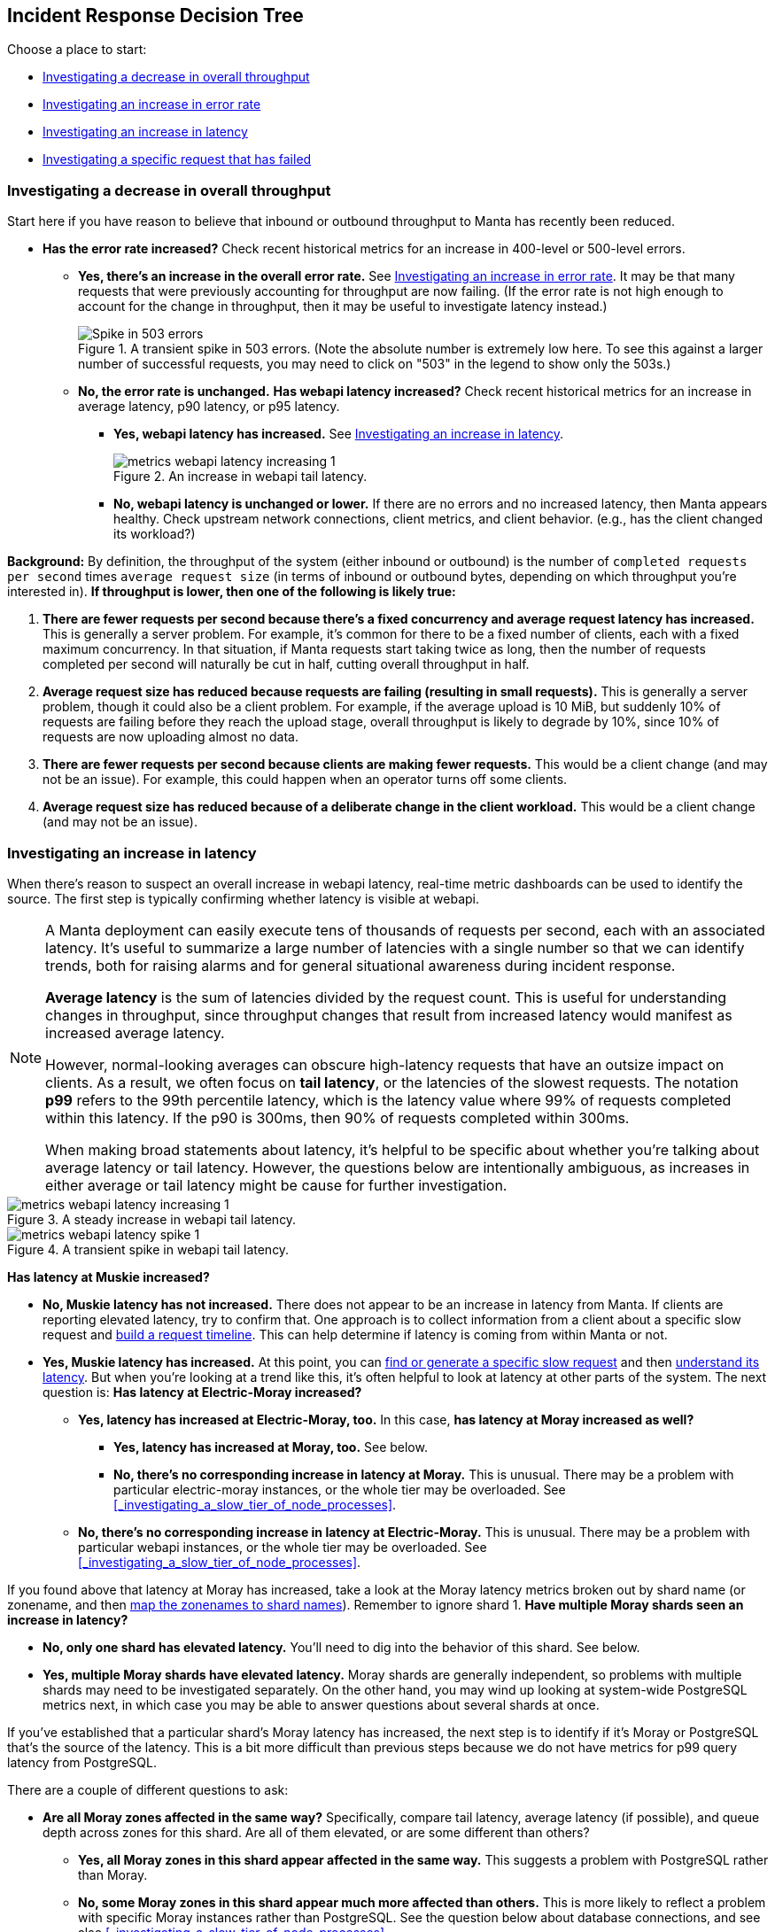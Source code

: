 == Incident Response Decision Tree

//   - Has Muskie tail latency increased?
//     Yes: Check for increase in tail latency at electric-moray
//       Yes: Check for increase in tail latency at moray
//         Yes:
// 	- Identify which shards are affected.
// 	- Does it apply uniformly to all instances in the shard?
// 	  Yes: Investigate PostgreSQL latency
// 	  No: Examine specific instances with high latency
// 	  - Are they over 85% CPU utilization?
// 	    Yes: Is it mostly GC?
// 	      Yes: There's likely a memory leak.  gcore and restart.
// 	      No: Are there other instances using much less CPU?
// 	      - Yes: The load is imbalanced.  Are all instances in DNS?
//                   Yes: This is likely a new bug requiring core file analysis of
//                        cueball state.
//                   No, and the ones not in DNS are the ones that are lightly
//                   loaded.
//                       Is registrar running in the zones that aren't in DNS?
//                       No: Determine why and try to bring up registrar.
//                       Yes: Registrar/ZK bug.
//             No (not mostly GC): profile it.
//         No (no tail latency at Moray):
//         - Does electric-moray tail latency affect only some instances?
//           No:
//           - Is CPU usage above 75% per process (300% per zone) for most
//             instances?
//             Yes: Pick one.  Is it mostly GC?
// 	      Yes: There's likely a memory leak.  gcore and restart.
//               No:  Profile it.
//             Yes: Likely out of capacity.  Deploy more electric-moray instances.
//                  Also check whether workload has generally increased with CPU
//                  usage.
//             No: Trace Electric-Moray processes.
//           Yes: find an affected instance (zone and process):
//           - Is it over 85% CPU utilization?
//             Yes: Is it mostly GC?
// 	      Yes: There's likely a memory leak.  gcore and restart.
//               No:  Profile it.

Choose a place to start:

* <<_investigating_a_decrease_in_overall_throughput>>
* <<_investigating_an_increase_in_error_rate>>
* <<_investigating_an_increase_in_latency>>
* <<_investigating_a_specific_request_that_has_failed>>

=== Investigating a decrease in overall throughput

Start here if you have reason to believe that inbound or outbound throughput to
Manta has recently been reduced.


* **Has the error rate increased?**  Check recent historical metrics for an
  increase in 400-level or 500-level errors.
** **Yes, there's an increase in the overall error rate.**  See
   <<_investigating_an_increase_in_error_rate>>.  It may be that many requests
   that were previously accounting for throughput are now failing.  (If the
   error rate is not high enough to account for the change in throughput, then
   it may be useful to investigate latency instead.)
+
--
.A transient spike in 503 errors.  (Note the absolute number is extremely low here.  To see this against a larger number of successful requests, you may need to click on "503" in the legend to show only the 503s.)
image::images/metrics-webapi-errors-spike-1.png[Spike in 503 errors,align="center"]
--
** **No, the error rate is unchanged.**  **Has webapi latency increased?**  Check
   recent historical metrics for an increase in average latency, p90 latency, or
   p95 latency.
*** **Yes, webapi latency has increased.**  See
    <<_investigating_an_increase_in_latency>>.
+
--
.An increase in webapi tail latency.
image::images/metrics-webapi-latency-increasing-1.png[,align="center"]
--
*** **No, webapi latency is unchanged or lower.**  If there are no errors and no
    increased latency, then Manta appears healthy.  Check upstream network
    connections, client metrics, and client behavior.  (e.g., has the client
    changed its workload?)

**Background:** By definition, the throughput of the system (either inbound or
outbound) is the number of `completed requests per second` times `average
request size` (in terms of inbound or outbound bytes, depending on which
throughput you're interested in).  *If throughput is lower, then one of the
following is likely true:*

1. *There are fewer requests per second because there's a fixed concurrency and
   average request latency has increased.*  This is generally a server problem.
   For example, it's common for there to be a fixed number of clients, each with
   a fixed maximum concurrency.  In that situation, if Manta requests start
   taking twice as long, then the number of requests completed per second will
   naturally be cut in half, cutting overall throughput in half.
2. *Average request size has reduced because requests are failing (resulting in
   small requests).*  This is generally a server problem, though it could also be
   a client problem.  For example, if the average upload is 10 MiB, but suddenly
   10% of requests are failing before they reach the upload stage, overall
   throughput is likely to degrade by 10%, since 10% of requests are now
   uploading almost no data.
3. *There are fewer requests per second because clients are making fewer
   requests.*  This would be a client change (and may not be an issue).  For
   example, this could happen when an operator turns off some clients.
4. *Average request size has reduced because of a deliberate change in the
   client workload.*  This would be a client change (and may not be an issue).


=== Investigating an increase in latency

When there's reason to suspect an overall increase in webapi latency, real-time
metric dashboards can be used to identify the source.  The first step is
typically confirming whether latency is visible at webapi.

[NOTE]
====
A Manta deployment can easily execute tens of thousands of requests per
second, each with an associated latency.  It's useful to summarize a large
number of latencies with a single number so that we can identify trends, both
for raising alarms and for general situational awareness during incident
response.

**Average latency** is the sum of latencies divided by the request count.  This
is useful for understanding changes in throughput, since throughput changes that
result from increased latency would manifest as increased average latency.

However, normal-looking averages can obscure high-latency requests that have an
outsize impact on clients.  As a result, we often focus on **tail latency**, or
the latencies of the slowest requests.  The notation *p99* refers to the 99th
percentile latency, which is the latency value where 99% of requests completed
within this latency.  If the p90 is 300ms, then 90% of requests completed within
300ms.

When making broad statements about latency, it's helpful to be specific about
whether you're talking about average latency or tail latency.  However, the
questions below are intentionally ambiguous, as increases in either average or
tail latency might be cause for further investigation.
====

.A steady increase in webapi tail latency.
image::images/metrics-webapi-latency-increasing-1.png[,align="center"]

.A transient spike in webapi tail latency.
image::images/metrics-webapi-latency-spike-1.png[,align="center"]

**Has latency at Muskie increased?**

* **No, Muskie latency has not increased.**  There does not appear to be an
  increase in latency from Manta.  If clients are reporting elevated latency,
  try to confirm that.  One approach is to collect information from a client
  about a specific slow request and <<_build_a_request_timeline, build a request
  timeline>>.  This can
  help determine if latency is coming from within Manta or not.
* **Yes, Muskie latency has increased.**  At this point, you can
  <<_finding_or_generating_a_failed_request, find or generate a specific slow
  request>> and then <<_understanding_latency_for_a_specific_request, understand
  its latency>>.
  But when you're looking at a trend like this, it's often helpful to look at
  latency at other parts of the system.  The next question is: **Has latency at
  Electric-Moray increased?**
** **Yes, latency has increased at Electric-Moray, too.**  In this case, **has
   latency at Moray increased as well?**
*** **Yes, latency has increased at Moray, too.** See below.
*** **No, there's no corresponding increase in latency at Moray.**  This is
   unusual.  There may be a problem with particular electric-moray instances, or
   the whole tier may be overloaded.  See
   <<_investigating_a_slow_tier_of_node_processes>>. 
** **No, there's no corresponding increase in latency at Electric-Moray.**  This
   is unusual.  There may be a problem with particular webapi instances, or the
   whole tier may be overloaded.  See
   <<_investigating_a_slow_tier_of_node_processes>>.

If you found above that latency at Moray has increased, take a look at the
Moray latency metrics broken out by shard name (or zonename, and then
<<_finding_what_shard_e_particular_zone_is_part_of, map the zonenames to shard
names>>).  Remember to ignore shard 1.  **Have multiple Moray shards seen an
increase in latency?**

* **No, only one shard has elevated latency.**  You'll need to dig into the
  behavior of this shard.  See below.
* **Yes, multiple Moray shards have elevated latency.**  Moray shards are
  generally independent, so problems with multiple shards may need to be
  investigated separately.  On the other hand, you may wind up looking at
  system-wide PostgreSQL metrics next, in which case you may be able to answer
  questions about several shards at once.

If you've established that a particular shard's Moray latency has increased,
the next step is to identify if it's Moray or PostgreSQL that's the source of
the latency.  This is a bit more difficult than previous steps because we do not
have metrics for p99 query latency from PostgreSQL.

There are a couple of different questions to ask:

* **Are all Moray zones affected in the same way?**  Specifically, compare tail
  latency, average latency (if possible), and queue depth across zones for this
  shard.  Are all of them elevated, or are some different than others?
** **Yes, all Moray zones in this shard appear affected in the same way.**  This
   suggests a problem with PostgreSQL rather than Moray.
** **No, some Moray zones in this shard appear much more affected than others.**
   This is more likely to reflect a problem with specific Moray instances rather
   than PostgreSQL.  See the question below about database connections, and see
   also <<_investigating_a_slow_tier_of_node_processes>>.
* **Is there a high rate of Moray queueing on this shard, relative to other
  shards?**  If there's a high rate of queueing, the database might be the
  source of the latency.  If not, it's possible that Moray is the source of the
  problem.
* If there is queueing at Moray, check the number of backend 
  connections (or processes) reported on the PostgreSQL dashboard.  **Does this
  shard have the same number of database connections as other shards?**
** **Yes, this shard has the same number of connections as other shards.** Move
   on to other questions.
** **No, this shard has fewer connections than other shards.**  This may
   indicate a connection management problem at Moray.  If Moray instances lose
   track of connections, they may be limited in how much work they can dispatch
   to PostgreSQL, resulting in increased latency as requests queue up.
** **No, this shard has far more connections than other shards.**  If this shard
   has over 500 connections, that may indicate a problem with Moray.  There are
   generally supposed to be at most 64 connections per Moray zone in this shard,
   and we usually deploy 3-6 zones per shard.

Based on these questions, if it seems like the problem is associated with
PostgreSQL, see <<_investigating_postgresql_latency>>.  Otherwise, the problem
is likely with Moray.  See <<_investigating_a_slow_tier_of_node_processes>>.


=== Investigating an increase in error rate

There are a couple of major kinds of error.

- A **500-level response** (that is, a well-formed HTTP response with a status
  code between 500 and 599) generally reflects a problem with Manta.
- A **400-level response** (that is, a well-formed HTTP response with a status
  code between 400 and 499) may happen under normal operation and may indicate
  no problem at all, or it may reflect a client issue.  In rare cases, a 499
  response can reflect a server issue.  The details depend on the specific type
  of error and whether the client expects it or not.
- If the client gives up before the server has sent a response, then the client
  will likely report a _client timeout_, while the server will likely report a
  connection that was abruptly closed by the client.
- If there's a networking issue that causes the client or server to abandon the
  connection, both sides will generally report an explicit socket error.


==== Response code 507

See <<_not_enough_free_space_for_mb>>.

// TODO cover 504?

==== Response code 503

A `503 Service Unavailable` response generally indicates that Manta is refusing
some requests because it is overloaded or some dependencies are not functioning.
There are three major cases where this happens:

* At least one Moray instance is at its maximum queue length and is refusing new
  requests.
* There are not enough online storage nodes to handle the upload.
* Muskie did not respond to the request quickly enough.

In all cases, you can <<_investigating_a_specific_request_that_has_failed>> to
find the cause of the failure.

**If you already have a particular 503 response,** you can quickly determine
which of these cases caused it.

* **Does the response have `x-server-name` and `x-request-id` headers?**
** **No, these headers are missing.**  This indicates Muskie took too long to
   respond.  See either <<_investigating_a_specific_request_that_has_failed>>
   (for just this one request) or <<_investigating_an_increase_in_latency>> (for
   a large number).
** **Yes, these headers are present.**  In this case, the error message in the
   body of the response will indicate the problem.  See
   <<_details_about_specific_error_messages>>.

**If you have a large number of 503s,** you can check for systemic causes:

* **Are there Moray shards with high queue lengths?**  Check recent historical
  metrics for Moray queue length.  If any zone or shard has more than a few
  thousand items queued, it may be causing 503-level responses.
** **Yes, some shards have long Moray queues.**  See
  <<_investigating_elevated_moray_latency>>.
** **No shard has long queues.**  See
  <<_finding_or_generating_a_failed_request>> to find a Muskie log entry with
  more details about the source of the 503.

// TODO can this come from 502 -- muskie timeout?  in that case, need to track
// down load balancer log entry.  This is discussed earlier.


==== Response code 502

Manta no longer issues this response code.  If you see it, please file a bug.
Historically, this was associated with slow Muskie requests.  These are
generally now reported as 503s.


==== Response code 500

This generally indicates a server-side bug.  See
<<_finding_or_generating_a_failed_request>> to learn why the request failed.


==== Response code 499

499 is an internal status code used to describe when a client appears to have
abandoned a request.  Specifically, this is recorded when a client closes its
socket before finishing a request.  In this case, there is no response, since
the server may have no place to send it.

499s may be seen if:

* the client gave up (timed out) before the server sent an initial response
  (e.g., a `100-continue`)
* the client crashed (closing its sockets)
* a network issue disrupted the connection between client and server

**If you have a specific 499 request's Muskie log entry already** (as from a
<<_finding_or_generating_a_failed_request, Muskie log>>), was the latency fairly
high?  (If you know the client's timeout, was the request latency longer than
this timeout?)  Check the "latency" field in the Muskie log entry.  Also compare
the `Date` header in the request with the timestamp of the log entry.  If these
don't match up, the request may have been queued somewhere before being
processed by Muskie.

* **Yes, the request took several seconds (and/or longer than the client's
  timeout).**  Elevated Muskie latency may be the reason for the 499.  See
  either <<_understanding_latency_for_a_specific_request>> or (if you have a lot
  of them) <<_investigating_an_increase_in_latency>>.
* **No, the request was short (and/or shorter than the client's timeout).**
  This appears to be a client issue.


==== Other 400-level response codes

These are usually client issues, though it's always possible there are
server-side bugs that cause erroneous 400-level responses.  The only way to be
sure is to examine the request and response to see if the response appears
correct.

// TODO find bug where too many ssh keys resulted in 401/403?


=== Investigating a specific request that has failed

Start here if you want to understand why a specific request has failed.  These
steps will help you find corresponding log entries with more detail.

Ideally, you'll want to have:

- the `x-server-name` header from the response
- the `x-request-id` header from the response
- the approximate time of the response (which calendar hour it was sent)
- the IP address that the client used to reach Manta

In many cases, you can get by with only some of this information.  The more
information you have, the easier (and faster) it will be to find more
information.

You might also try <<_finding_or_generating_a_failed_request, generating your
own request>> to investigate.

If you find the log entry, see <<_understanding_a_muskie_log_entry>> for
details.  If you find none, see <<_if_there_is_no_muskie_log_entry>>.

==== If you have the `x-request-id` and `x-server-name` headers

The `x-server-name` header gives you the uuid for the "webapi" zone that
processed this request.

* **Was the request completed after the top of the current hour?**
** **Yes, the request was handled after the top of the hour.** The log entry will
   be inside the Muskie zone.  First, <<_locate_a_specific_zone, find the
   datacenter where the Muskie zone that handled the request is deployed>>.
   From the headnode of that datacenter, use `manta-oneach` to search the Muskie
   log file for the request id:
+
[source,text]
----
manta-oneach -z WEBAPI_ZONE_UUID 'grep REQUEST_ID /var/log/muskie.log' | bunyan
----
+
filling in `WEBAPI_ZONE_UUID` from the `x-server-name` header and `REQUEST_ID`
from the `x-request-id` header.
** **No, the request was handled earlier than that.**  The log entry will
generally be in a historical log file inside Manta itself.  Use `mlogin` or
`mget` to fetch the path:
+
[source,text]
----
/poseidon/stor/logs/muskie/YYYY/MM/DD/HH/UUID8.log
----
+
where `YYYY/MM/DD/HH` represent the year, month, day, and hour when the request
completed and `UUID8` is the first 8 characters of the `x-server-name` header.
If this object does not exist in Manta, and Manta has been having availability
issues, then the historical log file may still be inside the corresponding
"webapi" zone.  <<_log_into_a_specific_zone, Log into the "webapi" zone>> and
use `grep` to search for the request ID in the files in `/var/log/manta/upload`.
** **I don't know when the request was handled.**  In this case, you need to
   check all of the log files mentioned above.  You may be able to use a Manta
   job to scan a large number of historical files at once.  For example, you can
   search all of a day's log files for one server using:
+
[source,text]
----
mfind -t o -n UUID8.log /poseidon/stor/logs/muskie/YYYY/MM/DD |
    mjob create -o -m 'grep REQUEST_ID || true' -r bunyan
----
+
As before, `UUID8` is the first 8 characters of the `x-server-name` header.

If you find the log entry, see <<_understanding_a_muskie_log_entry>> for
details.  If you find none, see <<_if_there_is_no_muskie_log_entry>>.

==== If you have the `x-request-id`, but no `x-server-name`

In this case, you have to check the log files for all "webapi" zones to find the
log entry.

* **Was the request completed since the top of the current hour?**
** **Yes, the request was handled since the top of the hour.** The log entry will
   be inside the Muskie zone.  Separately for **each datacenter in this Manta**,
   use `manta-oneach` to search all the Muskie logs:
+
[source,text]
----
manta-oneach -s webapi 'grep REQUEST_ID /var/log/muskie.log' | bunyan
----
+
** **No, the request was handled earlier than that.**  Use a job to search
historical logs with names:
+
[source,text]
----
/poseidon/stor/logs/muskie/YYYY/MM/DD/HH/*.log
----
+
where `YYYY/MM/DD/HH` represent the year, month, day, and hour when the request
completed.
+
For example, you can search all log files for a particular hour with:
+
[source,text]
----
mfind -t o /poseidon/stor/logs/muskie/YYYY/MM/DD/HH |
    mjob create -o -m 'grep REQUEST_ID || true' -r bunyan
----
+
** **I don't know when the request was handled.**  In this case, you need to
   check all of the log files mentioned above.

If you find the log entry, see <<_understanding_a_muskie_log_entry>> for
details.  If you find none, see <<_if_there_is_no_muskie_log_entry>>.


==== If you don't have the `x-request-id`

If you don't have the request id, then you'll need some other information about
the request that you can use to filter it.  Examples include:

- the name of the account, if that account only made a few requests around the
  time in question
- the path that was used, if that's relatively unique among requests
- a particular client header that's somewhat uncommon
- a very small time window in which the request may have happened

If you have this sort of information, your best bet is to use some combination
of `grep` or `json` to scan all of the log entries for the appropriate time.

TIP: When working out a `grep` or `json` pipeline, it's helpful to use `mlogin`
to get an interactive shell for a particular Muskie log file.  There, you can
practice your shell pipeline a few times until it matches what you want,
possibly using slightly different parameters (e.g., a different account name)
than you'll use for the real search, since you probably didn't happen to pick a
log file with the precise entry you're looking for).  Then run that same shell
pipeline in a Manta job over a much larger number of Muskie log files.

If you find the log entry, see <<_understanding_a_muskie_log_entry>> for
details.  If you find none, see <<_if_there_is_no_muskie_log_entry>>.

==== If there is no Muskie log entry

There's a difference between there being *no* Muskie log entry and *not being
able to find* the Muskie log entry for a request.

You may **know** that there's no log entry for a request if:

* you have the rough timestamp and x-server-name header, found a non-empty log
  for that server for that hour, and there's no entry for the request in it, or
* you know the rough timestamp of the request, found non-empty log files for all
  servers for that hour, and there's no matching request

Otherwise, it's possible that the log entry was lost (e.g., if a log file was
lost or clobbered, due to a bug or extended availability loss).

* **Did the HTTP response contain an `x-server-name` or `x-request-id` header?**
** **Yes, there was a response with these headers.**  In this case, a Muskie
   instance definitely handled the request.  There should be a log entry.
** **There was a response, but it did not contain these headers.**  In this
   case, the response very likely came from the load balancer and _not_ Muskie.
   See <<_finding_a_load_balancer_log_entry>> to find more information about the
   request.  This typically happens for one of two reasons:
*** Muskie took too long (usually more than two minutes) to handle the request.
    Note that even though the load balancer may have reported a 500-level error,
    the request may have completed successfully (or failed for some other
    reason) inside Muskie.
*** Muskie did process the request, but it just took longer than the load
    balancer timeout.  This is often a sign of high latency at the metadata
    tier.
*** Muskie stopped processing a request.  This would be a bug in Muskie.  It
    often leads to file descriptor leaks and memory leaks, so it's very serious.
    Examples: MANTA-3338, https://smartos.org/bugview/MANTA-2916[MANTA-2916],
    https://smartos.org/bugview/MANTA-2907[MANTA-2907].
*** Muskie sent an invalid HTTP response.  (This is very uncommon.  Example:
    http://smartos.org/bugview/MANTA-3489[MANTA-3489])
** **There was no response, or the client timed out before receiving a
  response.**  It would be very unusual for the system to produce no response
  within 2 minutes of a request being completed, but it's not uncommon for a
  client to give up before receiving a response.
** **I don't know if there was a response.**

In all of these cases, you can get more information about what happened by
<<_finding_a_load_balancer_log_entry>>.

=== Investigating elevated Electric-Moray latency

=== Investigating elevated Moray latency

=== Investigating elevated PostgreSQL latency

